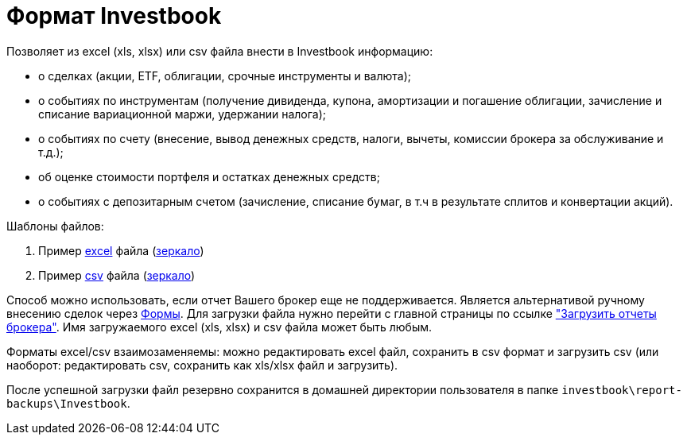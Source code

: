 = Формат Investbook

Позволяет из excel (xls, xlsx) или csv файла внести в Investbook информацию:

- о сделках (акции, ETF, облигации, срочные инструменты и валюта);
- о событиях по инструментам (получение дивиденда, купона, амортизации и погашение облигации, зачисление и списание
  вариационной маржи, удержании налога);
- о событиях по счету (внесение, вывод денежных средств, налоги, вычеты, комиссии брокера за обслуживание и т.д.);
- об оценке стоимости портфеля и остатках денежных средств;
- о событиях с депозитарным счетом (зачисление, списание бумаг, в т.ч в результате сплитов и конвертации акций).

Шаблоны файлов:

. Пример link:/investbook-format-example.xlsx[excel] файла (link:https://github.com/spacious-team/investbook/blob/develop/src/main/resources/static/investbook-format-example.xlsx[зеркало])
. Пример link:/investbook-format-example.csv[csv] файла (link:https://github.com/spacious-team/investbook/blob/develop/src/main/resources/static/investbook-format-example.csv[зеркало])

Способ можно использовать, если отчет Вашего брокер еще не поддерживается. Является альтернативой ручному внесению
сделок через <<investbook-forms.adoc#,Формы>>. Для загрузки файла нужно перейти с главной страницы по ссылке
link:/broker-file-reports["Загрузить отчеты брокера"]. Имя загружаемого excel (xls, xlsx) и csv файла может быть любым.

Форматы excel/csv взаимозаменяемы: можно редактировать excel файл, сохранить в csv формат и загрузить csv (или наоборот:
редактировать csv, сохранить как xls/xlsx файл и загрузить).

После успешной загрузки файл резервно сохранится в домашней директории пользователя в папке
`investbook\report-backups\Investbook`.

